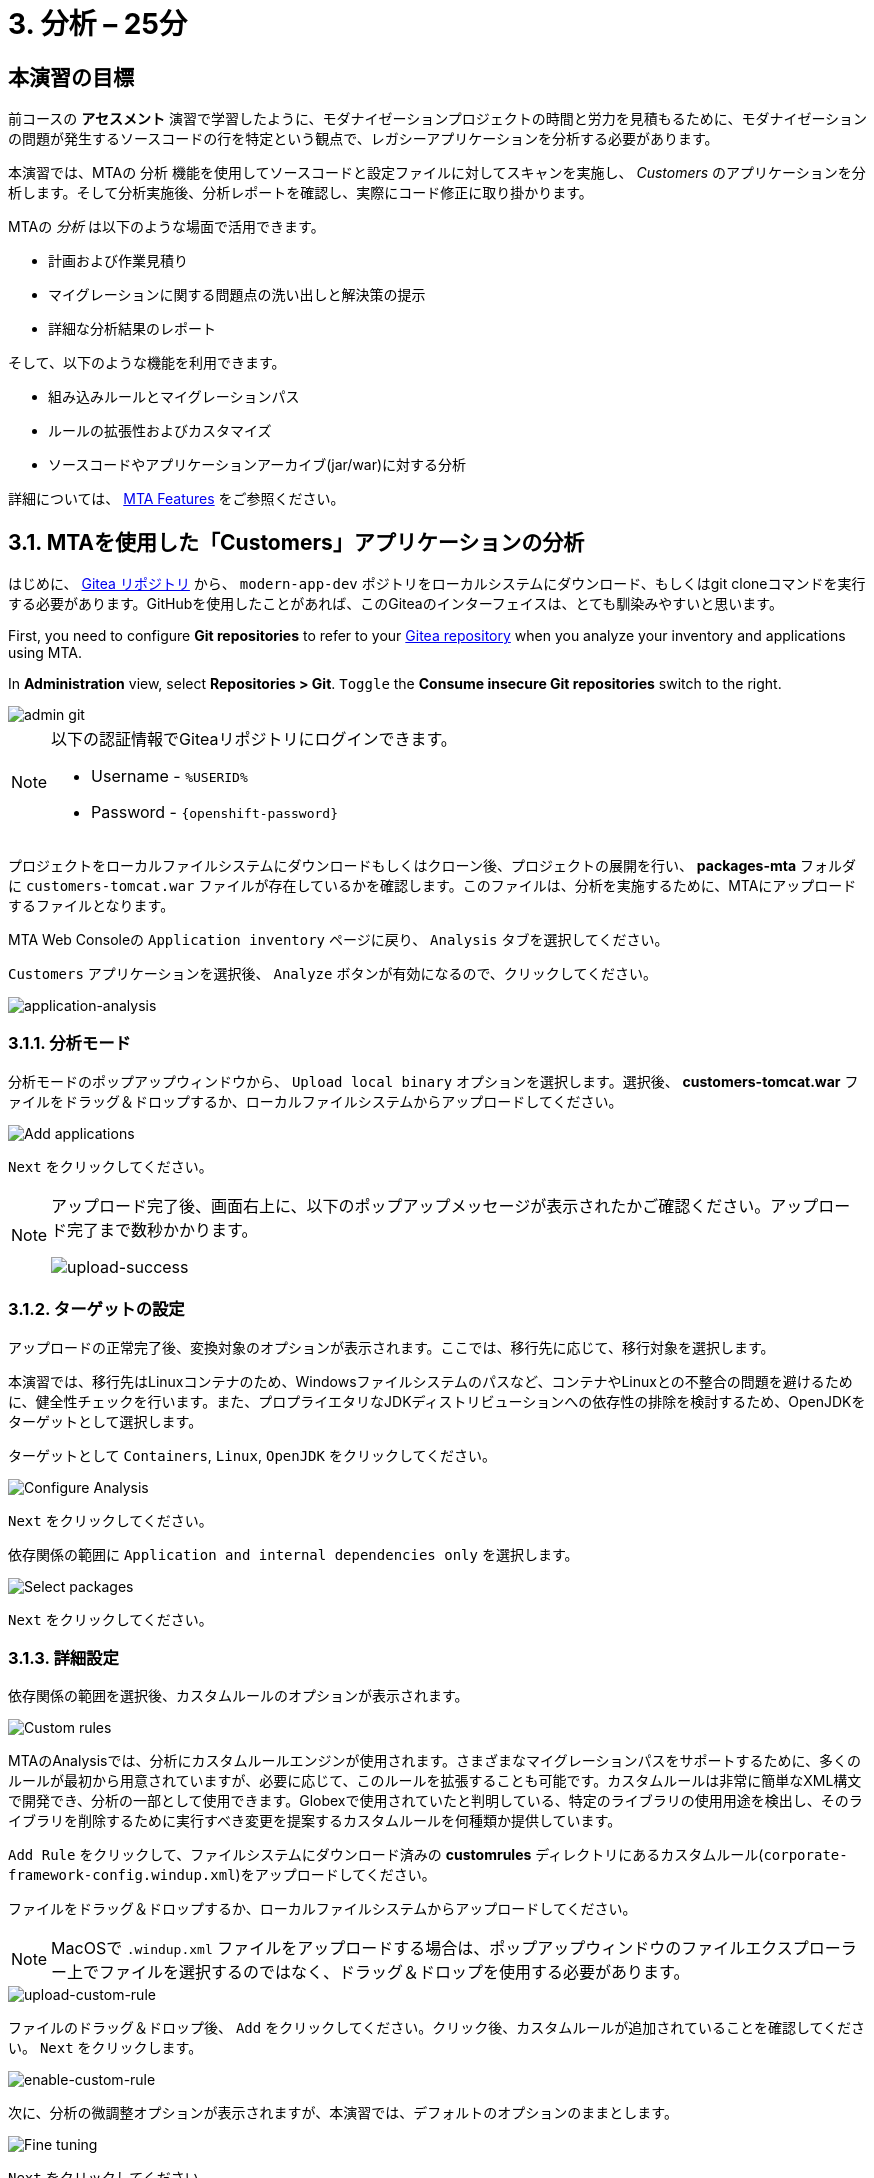 = 3. 分析 – 25分
:imagesdir: ../assets/images

== 本演習の目標

前コースの *アセスメント* 演習で学習したように、モダナイゼーションプロジェクトの時間と労力を見積もるために、モダナイゼーションの問題が発生するソースコードの行を特定という観点で、レガシーアプリケーションを分析する必要があります。
 
本演習では、MTAの `分析` 機能を使用してソースコードと設定ファイルに対してスキャンを実施し、 _Customers_ のアプリケーションを分析します。そして分析実施後、分析レポートを確認し、実際にコード修正に取り掛かります。

MTAの _分析_ は以下のような場面で活用できます。 

* 計画および作業見積り
* マイグレーションに関する問題点の洗い出しと解決策の提示
* 詳細な分析結果のレポート

そして、以下のような機能を利用できます。

* 組み込みルールとマイグレーションパス
* ルールの拡張性およびカスタマイズ
* ソースコードやアプリケーションアーカイブ(jar/war)に対する分析

詳細については、 https://access.redhat.com/documentation/en-us/migration_toolkit_for_applications/6.0/html-single/introduction_to_the_migration_toolkit_for_applications/index#new-mta-features_getting-started-guide[MTA Features] をご参照ください。

== 3.1. MTAを使用した「Customers」アプリケーションの分析

はじめに、 link:https://gitea.%SUBDOMAIN%/%USERID%/modern-app-dev[Gitea リポジトリ^] から、 `modern-app-dev` ポジトリをローカルシステムにダウンロード、もしくはgit cloneコマンドを実行する必要があります。GitHubを使用したことがあれば、このGiteaのインターフェイスは、とても馴染みやすいと思います。

First, you need to configure *Git repositories* to refer to your link:https://gitea.%SUBDOMAIN%/%USERID%/modern-app-dev[Gitea repository^] when you analyze your inventory and applications using MTA.

In *Administration* view, select *Repositories > Git*. `Toggle` the *Consume insecure Git repositories* switch to the right.

image::mta-admin-git.png[admin git]

[NOTE]
====
以下の認証情報でGiteaリポジトリにログインできます。

* Username - `%USERID%`
* Password - `{openshift-password}`
====

プロジェクトをローカルファイルシステムにダウンロードもしくはクローン後、プロジェクトの展開を行い、 *packages-mta* フォルダに `customers-tomcat.war` ファイルが存在しているかを確認します。このファイルは、分析を実施するために、MTAにアップロードするファイルとなります。

MTA Web Consoleの `Application inventory` ページに戻り、 `Analysis` タブを選択してください。

`Customers` アプリケーションを選択後、 `Analyze` ボタンが有効になるので、クリックしてください。

image::application-analysis.png[application-analysis]

=== 3.1.1. 分析モード

分析モードのポップアップウィンドウから、 `Upload local binary` オプションを選択します。選択後、 *customers-tomcat.war* ファイルをドラッグ＆ドロップするか、ローカルファイルシステムからアップロードしてください。

image::add-applications.png[Add applications]

`Next` をクリックしてください。

[NOTE]
====
アップロード完了後、画面右上に、以下のポップアップメッセージが表示されたかご確認ください。アップロード完了まで数秒かかります。

image::upload-success.png[upload-success]
====

=== 3.1.2. ターゲットの設定

アップロードの正常完了後、変換対象のオプションが表示されます。ここでは、移行先に応じて、移行対象を選択します。

本演習では、移行先はLinuxコンテナのため、Windowsファイルシステムのパスなど、コンテナやLinuxとの不整合の問題を避けるために、健全性チェックを行います。また、プロプライエタリなJDKディストリビューションへの依存性の排除を検討するため、OpenJDKをターゲットとして選択します。

ターゲットとして `Containers`, `Linux`, `OpenJDK` をクリックしてください。

image::configure-analysis-checked.png[Configure Analysis]

`Next` をクリックしてください。

依存関係の範囲に `Application and internal dependencies only` を選択します。

image::packages.png[Select packages]

`Next` をクリックしてください。

=== 3.1.3. 詳細設定

依存関係の範囲を選択後、カスタムルールのオプションが表示されます。

image::custom-rules.png[Custom rules]

MTAのAnalysisでは、分析にカスタムルールエンジンが使用されます。さまざまなマイグレーションパスをサポートするために、多くのルールが最初から用意されていますが、必要に応じて、このルールを拡張することも可能です。カスタムルールは非常に簡単なXML構文で開発でき、分析の一部として使用できます。Globexで使用されていたと判明している、特定のライブラリの使用用途を検出し、そのライブラリを削除するために実行すべき変更を提案するカスタムルールを何種類か提供しています。

`Add Rule` をクリックして、ファイルシステムにダウンロード済みの *customrules* ディレクトリにあるカスタムルール(`corporate-framework-config.windup.xml`)をアップロードしてください。

ファイルをドラッグ＆ドロップするか、ローカルファイルシステムからアップロードしてください。

[NOTE]
====
MacOSで `.windup.xml` ファイルをアップロードする場合は、ポップアップウィンドウのファイルエクスプローラー上でファイルを選択するのではなく、ドラッグ＆ドロップを使用する必要があります。
====

image::upload-custom-rule.png[upload-custom-rule]

ファイルのドラッグ＆ドロップ後、 `Add` をクリックしてください。クリック後、カスタムルールが追加されていることを確認してください。 `Next` をクリックします。

image::enable-custom-rule.png[enable-custom-rule]

次に、分析の微調整オプションが表示されますが、本演習では、デフォルトのオプションのままとします。

image::fine-tune.png[Fine tuning]

`Next` をクリックしてください。

最後に、分析の構成についてまとめてご紹介します。

image::finish-project.png[Finish project]

`Run` をクリックしてください。

「Run」をクリック後、分析処理が始まり、完了後に分析レポートにアクセスできるようになります。分析処理が完了するまで、お待ちください。

分析処理の完了後、左のキャレットから「Customers」アプリケーションを展開します。その後、 `Report` をクリックしてください。

[NOTE]
====
分析の実行前にWindup用のコンテナイメージのダウンロードが必要となるため、分析に数分かかる場合があります。
====

image::active-analysis.png[Active analysis]

== 3.2. レポートの理解

ダッシュボードでは、アプリケーションのマイグレーション作業全体を俯瞰することができます。ここでは、以下のようにまとめられています。

* カテゴリーごとのインシデントとストーリーポイント
* 提案された変更点の努力水準(LOE)ごとのインシデントとストーリーポイント
* パッケージごとのインシデント

[NOTE]
ストーリーポイントとは、アジャイルソフトウェア開発でよく使われる抽象的な指標で、機能や変更を実装するために必要な相対的な努力水準(LOE)を見積もるためのものです。Migration Toolkit for Applicationは、ストーリーポイントを用いて、特定のアプリケーション構成やアプリケーション全体のマイグレーションに必要な努力水準(LOE)を表示します。マイグレーション対象のアプリケーションの規模や複雑さによって、努力水準(LOE)は大きく異なります。

レポート作成の完成後、リンクをクリックしてレポートにアクセスします。 `customers-tomcat.war` アプリケーションをクリックしてください。

image::report-view.png[View report]

レポートには、アプリケーションに関する動作環境、依存関係などの情報、そして最も重要な情報として、修正すべき問題が記載されています。

image::report-dashboard.png[report dashboard]

`Issues` タブをクリックしてください。

`Issue` リストでは、ターゲットランタイム上でアプリケーションが正常に実行されるのを妨げる可能性のある問題のリストが表示されます。この例では、アプリケーションの場合、対処すべき必須事項がいくつかあることが分かります。

`Hard coded IP address` をクリックします。

表示されている問題を選択すると、対象の問題が検出された場所を確認し、解決方法のヒントを見ることができます。設定ファイルで、固定IPがいくつか使用されているようです。この設定はクラウド環境、コンテナ環境では、適さないものとなります。

image::report-hint.png[report hint]
 
`File system issue` をクリックしてください。

この例では、コンフィグライブラリから送られてくるクラスで問題が検出されたようです。バイナリを分析しているため、依存関係も分析対象となります。

image::report-hint-fs.png[report hint file system]

`Legacy configuration issue` をクリックしてください。

この例では、カスタムルールがトリガーされ、ソースコードに問題が見つかったようです。このルールは、カスタム設定ライブラリの使用を検出し、それを修正するために必要なヒントが得られます。

image::report-hint-custom.png[report hint custom rule]

`io.konveyor.demo.ordermanagement.config.PersistenceConfig` をクリックしてください。

image::report-code.png[report code]

クリック後、ソースコードのどこに問題があるのか、正確に把握できます。

== まとめ

以上で、レガシーアプリケーションの分析に成功し、どのようなマイグレーションの問題があるのかを知ることができました。次のモジュールでは、特定した問題を解決するために、アプリケーションのリファクタリングを実施します。そしてその後、モダナイゼーションされたアプリケーションを、Red Hat OpenShift にデプロイします。次のモジュールに移動してください。
